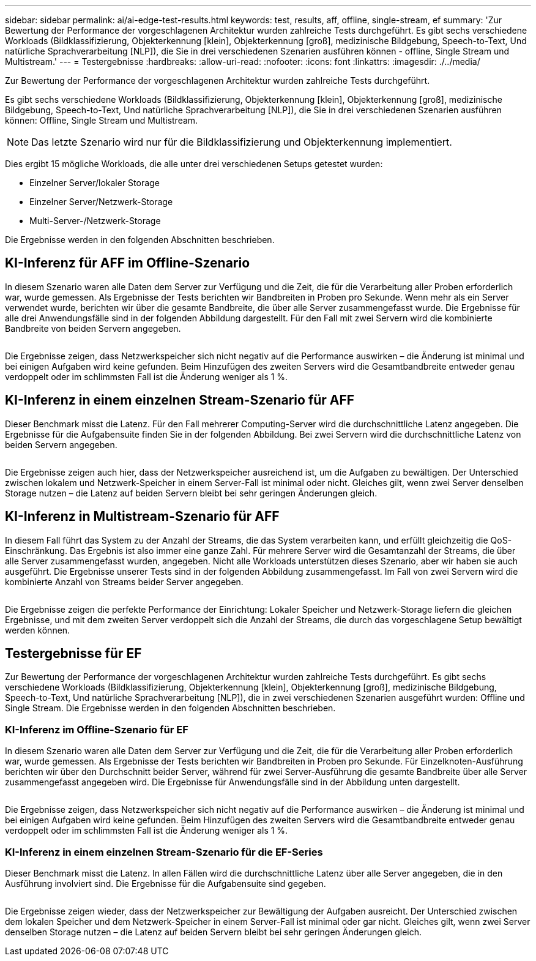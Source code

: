 ---
sidebar: sidebar 
permalink: ai/ai-edge-test-results.html 
keywords: test, results, aff, offline, single-stream, ef 
summary: 'Zur Bewertung der Performance der vorgeschlagenen Architektur wurden zahlreiche Tests durchgeführt. Es gibt sechs verschiedene Workloads (Bildklassifizierung, Objekterkennung [klein], Objekterkennung [groß], medizinische Bildgebung, Speech-to-Text, Und natürliche Sprachverarbeitung [NLP]), die Sie in drei verschiedenen Szenarien ausführen können - offline, Single Stream und Multistream.' 
---
= Testergebnisse
:hardbreaks:
:allow-uri-read: 
:nofooter: 
:icons: font
:linkattrs: 
:imagesdir: ./../media/


[role="lead"]
Zur Bewertung der Performance der vorgeschlagenen Architektur wurden zahlreiche Tests durchgeführt.

Es gibt sechs verschiedene Workloads (Bildklassifizierung, Objekterkennung [klein], Objekterkennung [groß], medizinische Bildgebung, Speech-to-Text, Und natürliche Sprachverarbeitung [NLP]), die Sie in drei verschiedenen Szenarien ausführen können: Offline, Single Stream und Multistream.


NOTE: Das letzte Szenario wird nur für die Bildklassifizierung und Objekterkennung implementiert.

Dies ergibt 15 mögliche Workloads, die alle unter drei verschiedenen Setups getestet wurden:

* Einzelner Server/lokaler Storage
* Einzelner Server/Netzwerk-Storage
* Multi-Server-/Netzwerk-Storage


Die Ergebnisse werden in den folgenden Abschnitten beschrieben.



== KI-Inferenz für AFF im Offline-Szenario

In diesem Szenario waren alle Daten dem Server zur Verfügung und die Zeit, die für die Verarbeitung aller Proben erforderlich war, wurde gemessen. Als Ergebnisse der Tests berichten wir Bandbreiten in Proben pro Sekunde. Wenn mehr als ein Server verwendet wurde, berichten wir über die gesamte Bandbreite, die über alle Server zusammengefasst wurde. Die Ergebnisse für alle drei Anwendungsfälle sind in der folgenden Abbildung dargestellt. Für den Fall mit zwei Servern wird die kombinierte Bandbreite von beiden Servern angegeben.

image:ai-edge-image12.png[""]

Die Ergebnisse zeigen, dass Netzwerkspeicher sich nicht negativ auf die Performance auswirken – die Änderung ist minimal und bei einigen Aufgaben wird keine gefunden. Beim Hinzufügen des zweiten Servers wird die Gesamtbandbreite entweder genau verdoppelt oder im schlimmsten Fall ist die Änderung weniger als 1 %.



== KI-Inferenz in einem einzelnen Stream-Szenario für AFF

Dieser Benchmark misst die Latenz. Für den Fall mehrerer Computing-Server wird die durchschnittliche Latenz angegeben. Die Ergebnisse für die Aufgabensuite finden Sie in der folgenden Abbildung. Bei zwei Servern wird die durchschnittliche Latenz von beiden Servern angegeben.

image:ai-edge-image13.png[""]

Die Ergebnisse zeigen auch hier, dass der Netzwerkspeicher ausreichend ist, um die Aufgaben zu bewältigen. Der Unterschied zwischen lokalem und Netzwerk-Speicher in einem Server-Fall ist minimal oder nicht. Gleiches gilt, wenn zwei Server denselben Storage nutzen – die Latenz auf beiden Servern bleibt bei sehr geringen Änderungen gleich.



== KI-Inferenz in Multistream-Szenario für AFF

In diesem Fall führt das System zu der Anzahl der Streams, die das System verarbeiten kann, und erfüllt gleichzeitig die QoS-Einschränkung. Das Ergebnis ist also immer eine ganze Zahl. Für mehrere Server wird die Gesamtanzahl der Streams, die über alle Server zusammengefasst wurden, angegeben. Nicht alle Workloads unterstützen dieses Szenario, aber wir haben sie auch ausgeführt. Die Ergebnisse unserer Tests sind in der folgenden Abbildung zusammengefasst. Im Fall von zwei Servern wird die kombinierte Anzahl von Streams beider Server angegeben.

image:ai-edge-image14.png[""]

Die Ergebnisse zeigen die perfekte Performance der Einrichtung: Lokaler Speicher und Netzwerk-Storage liefern die gleichen Ergebnisse, und mit dem zweiten Server verdoppelt sich die Anzahl der Streams, die durch das vorgeschlagene Setup bewältigt werden können.



== Testergebnisse für EF

Zur Bewertung der Performance der vorgeschlagenen Architektur wurden zahlreiche Tests durchgeführt. Es gibt sechs verschiedene Workloads (Bildklassifizierung, Objekterkennung [klein], Objekterkennung [groß], medizinische Bildgebung, Speech-to-Text, Und natürliche Sprachverarbeitung [NLP]), die in zwei verschiedenen Szenarien ausgeführt wurden: Offline und Single Stream. Die Ergebnisse werden in den folgenden Abschnitten beschrieben.



=== KI-Inferenz im Offline-Szenario für EF

In diesem Szenario waren alle Daten dem Server zur Verfügung und die Zeit, die für die Verarbeitung aller Proben erforderlich war, wurde gemessen. Als Ergebnisse der Tests berichten wir Bandbreiten in Proben pro Sekunde. Für Einzelknoten-Ausführung berichten wir über den Durchschnitt beider Server, während für zwei Server-Ausführung die gesamte Bandbreite über alle Server zusammengefasst angegeben wird. Die Ergebnisse für Anwendungsfälle sind in der Abbildung unten dargestellt.

image:ai-edge-image15.png[""]

Die Ergebnisse zeigen, dass Netzwerkspeicher sich nicht negativ auf die Performance auswirken – die Änderung ist minimal und bei einigen Aufgaben wird keine gefunden. Beim Hinzufügen des zweiten Servers wird die Gesamtbandbreite entweder genau verdoppelt oder im schlimmsten Fall ist die Änderung weniger als 1 %.



=== KI-Inferenz in einem einzelnen Stream-Szenario für die EF-Series

Dieser Benchmark misst die Latenz. In allen Fällen wird die durchschnittliche Latenz über alle Server angegeben, die in den Ausführung involviert sind. Die Ergebnisse für die Aufgabensuite sind gegeben.

image:ai-edge-image16.png[""]

Die Ergebnisse zeigen wieder, dass der Netzwerkspeicher zur Bewältigung der Aufgaben ausreicht. Der Unterschied zwischen dem lokalen Speicher und dem Netzwerk-Speicher in einem Server-Fall ist minimal oder gar nicht. Gleiches gilt, wenn zwei Server denselben Storage nutzen – die Latenz auf beiden Servern bleibt bei sehr geringen Änderungen gleich.
